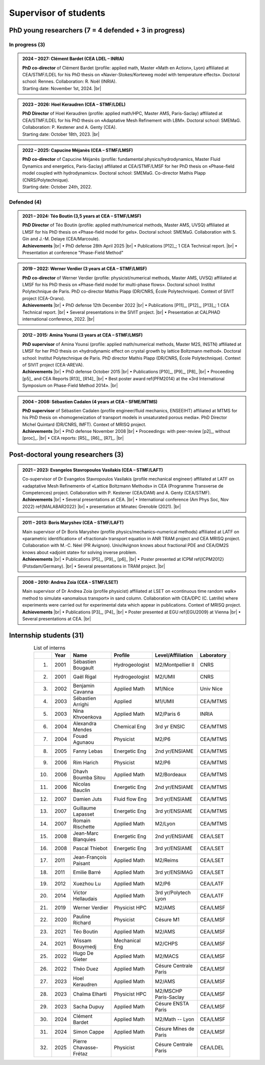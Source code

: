 .. |br| raw:: html

   <br />

.. |space| unicode:: U+0020 .. space

.. _Supervisor:

Supervisor of students
======================

PhD young researchers (7 = 4 defended + 3 in progress)
------------------------------------------------------

In progress (3)
"""""""""""""""

.. admonition:: 2024 – 2027: Clément Bardet (CEA LDEL – INRIA)
   :class: note

   .. container:: twocol

      .. container:: leftside
      
         **PhD co-director** of Clément Bardet (profile: applied math, Master «Math en Action», Lyon) affiliated at CEA/STMF/LDEL for his PhD thesis on «Navier-Stokes/Korteweg model with temperature effects». Doctoral school: Rennes. Collaboration: R. Noël (INRIA).

      .. container:: rightside

         Starting date: November 1st, 2024. |br|

.. admonition:: 2023 – 2026: Hoel Keraudren (CEA – STMF/LDEL)
   :class: note

   .. container:: twocol

      .. container:: leftside
      
         **PhD Director** of Hoel Keraudren (profile: applied math/HPC, Master AMS, Paris-Saclay) affiliated at CEA/STMF/LDEL for his PhD thesis on «Adaptative Mesh Refinement with LBM». Doctoral school: SMEMaG. Collaboration: P. Kestener and A. Genty (CEA).

      .. container:: rightside

         Starting date: October 18th, 2023. |br|

.. admonition:: 2022 – 2025: Capucine Méjanès (CEA – STMF/LMSF)
   :class: note

   .. container:: twocol

      .. container:: leftside
      
         **PhD co-director** of Capucine Méjanès (profile: fundamental physics/hydrodynamics, Master Fluid Dynamics and energetics, Paris-Saclay) affiliated at CEA/STMF/LMSF for her PhD thesis on «Phase-field model coupled with hydrodynamics». Doctoral school: SMEMaG. Co-director Mathis Plapp (CNRS/Polytechnique).

      .. container:: rightside

         Starting date: October 24th, 2022.

Defended (4)
""""""""""""

.. admonition:: 2021 – 2024: Téo Boutin (3,5 years at CEA – STMF/LMSF)
   :class: hint

   .. container:: twocol

      .. container:: leftside
      
         **PhD Director** of Téo Boutin (profile: applied math/numerical methods, Master AMS, UVSQ) affiliated at LMSF for his PhD thesis on «Phase-field model for gels». Doctoral school: SMEMaG. Collaboration with S. Gin and J.-M. Delaye (CEA/Marcoule).

      .. container:: rightside

         **Achievements** |br|
         • PhD defense 28th April 2025 |br|
         • Publications [P12]_; 1 CEA Technical report. |br|
         • Presentation at conference "Phase-Field Method"

.. admonition:: 2019 – 2022: Werner Verdier (3 years at CEA – STMF/LMSF)
   :class: hint

   .. container:: twocol

      .. container:: leftside      
         
         **PhD co-director** of Werner Verdier (profile: physicist/numerical methods, Master AMS, UVSQ) affiliated at LMSF for his PhD thesis on «Phase-field model for multi-phase flows». Doctoral school: Institut Polytechnique de Paris. PhD co-director Mathis Plapp (DR/CNRS, École Polytechnique). Context of SIVIT project (CEA-Orano). 

      .. container:: rightside

         **Achievements** |br|
         • PhD defense 12th December 2022 |br|
         • Publications [P11]_, [P12]_, [P13]_; 1 CEA Technical report. |br|
         • Several presentations in the SIVIT project. |br|
         • Presentation at CALPHAD international conference, 2022. |br|

.. admonition:: 2012 – 2015: Amina Younsi (3 years at CEA – STMF/LMSF)
   :class: hint

   .. container:: twocol

      .. container:: leftside

         **PhD supervisor** of Amina Younsi (profile: applied math/numerical methods, Master M2S, INSTN) affiliated at LMSF for her PhD thesis on «hydrodynamic effect on crystal growth by lattice Boltzmann method». Doctoral school: Institut Polytechnique de Paris. PhD director Mathis Plapp (DR/CNRS, École Polytechnique). Context of SIVIT project (CEA-AREVA).

      .. container:: rightside

         **Achievements** |br|
         • PhD defense October 2015 |br|
         • Publications [P10]_, [P9]_, [P8]_ |br|
         • Proceeding [p5]_ and CEA Reports [R13]_ [R14]_ |br|
         • Best poster award \ref{PFM2014} at the «3rd International Symposium on Phase-Field Method 2014». |br|


.. admonition:: 2004 – 2008: Sébastien Cadalen (4 years at CEA – SFME/MTMS)
   :class: hint

   .. container:: twocol

      .. container:: leftside
         
         **PhD supervisor** of Sébastien Cadalen (profile engineer/fluid mechanics, ENSEEIHT) affiliated at MTMS for his PhD thesis on «homogeneization of transport models in unsaturated porous media». PhD Director Michel Quintard (DR/CNRS, IMFT). Context of MRISQ project.

      .. container:: rightside

         **Achievements** |br|
         • PhD defense November 2008 |br|
         • Proceedings: with peer-review [p2]_, without [proc]_. |br|
         • CEA reports: [R5]_, [R6]_, [R7]_. |br|

Post-doctoral young researchers (3)
-----------------------------------

.. admonition:: 2021 – 2023: Evangelos Stavropoulos Vasilakis (CEA – STMF/LAFT)
   :class: important

   .. container:: twocol

      .. container:: leftside
         
         Co-supervisor of Dr Evangelos Stavropoulos Vasilakis (profile mechanical engineer) affiliated at LATF on «adaptative Mesh Refinement» of «Lattice Boltzmann Methods» in CEA (Programme Transverse de Competences) project. Collaboration with P. Kestener (CEA/DAM) and A. Genty (CEA/STMF).

      .. container:: rightside

         **Achievements** |br|
         • Several presentations at CEA. |br|
         • International conference (Am Phys Soc, Nov 2022) \ref{MALABAR2022} |br|
         • presentation at Minatec Grenoble (2021). |br|

.. admonition:: 2011 – 2013: Boris Maryshev (CEA – STMF/LAFT)
   :class: important

   .. container:: twocol

      .. container:: leftside
         
         Main supervisor of Dr Boris Maryshev (profile physics/mechanics–numerical methods) affiliated at LATF on «parametric identification» of «fractional» transport equation in ANR TRAM project and CEA MRISQ project. Collaboration with M.-C. Néel (PR Avignon). Univ/Avignon knows about fractional PDE and CEA/DM2S knows about «adjoint state» for solving inverse problem.

      .. container:: rightside

         **Achievements** |br|
         • Publications [P5]_, [P9]_, [p6]_ |br|
         • Poster presented at ICPM \ref{ICPM2012} (Potsdam/Germany). |br|
         • Several presentations in TRAM project. |br|

.. admonition:: 2008 – 2010: Andrea Zoia (CEA – STMF/LSET)
   :class: important

   .. container:: twocol

      .. container:: leftside
         
         Main supervisor of Dr Andrea Zoia (profile physicist) affiliated at LSET on «continuous time random walk» method to simulate «anomalous transport» in sand column. Collaboration with CEA/DPC (C. Latrille) where experiments were carried out for experimental data which appear in publications. Context of MRISQ project.

      .. container:: rightside

         **Achievements** |br|
         • Publications [P3]_, [P4]_ |br|
         • Poster presented at EGU \ref{EGU2009} at Vienna |br|
         • Several presentations at CEA. |br|

Internship students (31)
------------------------

.. container:: sphinx-features

   .. table:: List of interns
      :name: Interns
      :widths: 5, 10, 30, 20, 25, 10
      :class: longtable
      :align: center
      :width: 80%

      +-----+----------+-----------------------+----------------+-----------------------+----------------+
      |     | **Year** | **Name**              | **Profile**    | **Level/Affiliation** | **Laboratory** |
      +=====+==========+=======================+================+=======================+================+
      | 1.  | 2001     | Sébastien Bougault    | Hydrogeologist | M2/Montpellier II     | CNRS           |
      +-----+----------+-----------------------+----------------+-----------------------+----------------+
      | 2.  | 2001     | Gaël Rigal            | Hydrogeologist | M2/UMII               | CNRS           |
      +-----+----------+-----------------------+----------------+-----------------------+----------------+
      | 3.  | 2002     | Benjamin Cavanna      | Applied Math   | M1/Nice               | Univ Nice      |
      +-----+----------+-----------------------+----------------+-----------------------+----------------+
      | 4.  | 2003     | Sébastien Arrighi     | Applied        | M1/UMII               | CEA/MTMS       |
      +-----+----------+-----------------------+----------------+-----------------------+----------------+
      | 5.  | 2003     | Nina Khvoenkova       | Applied Math   | M2/Paris 6            | INRIA          |
      +-----+----------+-----------------------+----------------+-----------------------+----------------+
      | 6.  | 2004     | Alexandra Mendes      | Chemical Eng   | 3rd yr ENSIC          | CEA/MTMS       |
      +-----+----------+-----------------------+----------------+-----------------------+----------------+
      | 7.  | 2004     | Fouad Agunaou         | Physicist      | M2/P6                 | CEA/MTMS       |
      +-----+----------+-----------------------+----------------+-----------------------+----------------+
      | 8.  | 2005     | Fanny Lebas           | Energetic Eng  | 2nd yr/ENSIAME        | CEA/MTMS       |
      +-----+----------+-----------------------+----------------+-----------------------+----------------+
      | 9.  | 2006     | Rim Harich            | Physicist      | M2/P6                 | CEA/MTMS       |
      +-----+----------+-----------------------+----------------+-----------------------+----------------+
      | 10. | 2006     | Dhavh Boumba Sitou    | Applied Math   | M2/Bordeaux           | CEA/MTMS       |
      +-----+----------+-----------------------+----------------+-----------------------+----------------+
      | 11. | 2006     | Nicolas Bauclin       | Energetic Eng  | 2nd yr/ENSIAME        | CEA/MTMS       |
      +-----+----------+-----------------------+----------------+-----------------------+----------------+      
      | 12. | 2007     | Damien Juts           | Fluid flow Eng | 3rd yr/ENSIAME        | CEA/MTMS       |
      +-----+----------+-----------------------+----------------+-----------------------+----------------+
      | 13. | 2007     | Guillaume Lapasset    | Energetic Eng  | 3rd yr/ENSIAME        | CEA/MTMS       |
      +-----+----------+-----------------------+----------------+-----------------------+----------------+
      | 14. | 2007     | Romain Rischette      | Applied Math   | M2/Lyon               | CEA/MTMS       |
      +-----+----------+-----------------------+----------------+-----------------------+----------------+
      | 15. | 2008     | Jean-Marc Blanquies   | Energetic Eng  | 2nd yr/ENSIAME        | CEA/LSET       |
      +-----+----------+-----------------------+----------------+-----------------------+----------------+
      | 16. | 2008     | Pascal Thiebot        | Energetic Eng  | 3rd yr/ENSIAME        | CEA/LSET       |
      +-----+----------+-----------------------+----------------+-----------------------+----------------+
      | 17. | 2011     | Jean-François Paisant | Applied Math   | M2/Reims              | CEA/LSET       |
      +-----+----------+-----------------------+----------------+-----------------------+----------------+
      | 18. | 2011     | Emilie Barré          | Applied Math   | 3rd yr/ENSIMAG        | CEA/LSET       |
      +-----+----------+-----------------------+----------------+-----------------------+----------------+
      | 19. | 2012     | Xuezhou Lu            | Applied Math   | M2/P6                 | CEA/LATF       |
      +-----+----------+-----------------------+----------------+-----------------------+----------------+
      | 20. | 2014     | Victor Hellaudais     | Applied Math   | 3rd yr/Polytech Lyon  | CEA/LATF       |
      +-----+----------+-----------------------+----------------+-----------------------+----------------+
      | 21. | 2019     | Werner Verdier        | Physicist HPC  | M2/AMS                | CEA/LMSF       |
      +-----+----------+-----------------------+----------------+-----------------------+----------------+
      | 22. | 2020     | Pauline Richard       | Physicist      | Césure M1             | CEA/LMSF       |
      +-----+----------+-----------------------+----------------+-----------------------+----------------+
      | 23. | 2021     | Téo Boutin            | Applied Math   | M2/AMS                | CEA/LMSF       |
      +-----+----------+-----------------------+----------------+-----------------------+----------------+
      | 24. | 2021     | Wissam Bouymedj       | Mechanical Eng | M2/CHPS               | CEA/LMSF       |
      +-----+----------+-----------------------+----------------+-----------------------+----------------+
      | 25. | 2022     | Hugo De Gieter        | Applied Math   | M2/MACS               | CEA/LMSF       |
      +-----+----------+-----------------------+----------------+-----------------------+----------------+
      | 26. | 2022     | Théo Duez             | Applied Math   | Césure Centrale Paris | CEA/LMSF       |
      +-----+----------+-----------------------+----------------+-----------------------+----------------+
      | 27. | 2023     | Hoel Keraudren        | Applied Math   | M2/AMS                | CEA/LMSF       |
      +-----+----------+-----------------------+----------------+-----------------------+----------------+
      | 28. | 2023     | Chaïma Elharti        | Physicist HPC  | M2/MSCHP Paris-Saclay | CEA/LMSF       |
      +-----+----------+-----------------------+----------------+-----------------------+----------------+
      | 29. | 2023     | Sacha Dupuy           | Applied Math   | Césure ENSTA Paris    | CEA/LMSF       |
      +-----+----------+-----------------------+----------------+-----------------------+----------------+
      | 30. | 2024     | Clément Bardet        | Applied Math   | M2/Math -- Lyon       | CEA/LMSF       |
      +-----+----------+-----------------------+----------------+-----------------------+----------------+
      | 31. | 2024     | Simon Cappe           | Applied Math   | Césure Mînes de Paris | CEA/LMSF       |
      +-----+----------+-----------------------+----------------+-----------------------+----------------+
      | 32. | 2025     | Pierre Chavasse-Frétaz| Physicist      | Césure Centrale Paris | CEA/LDEL       |
      +-----+----------+-----------------------+----------------+-----------------------+----------------+

